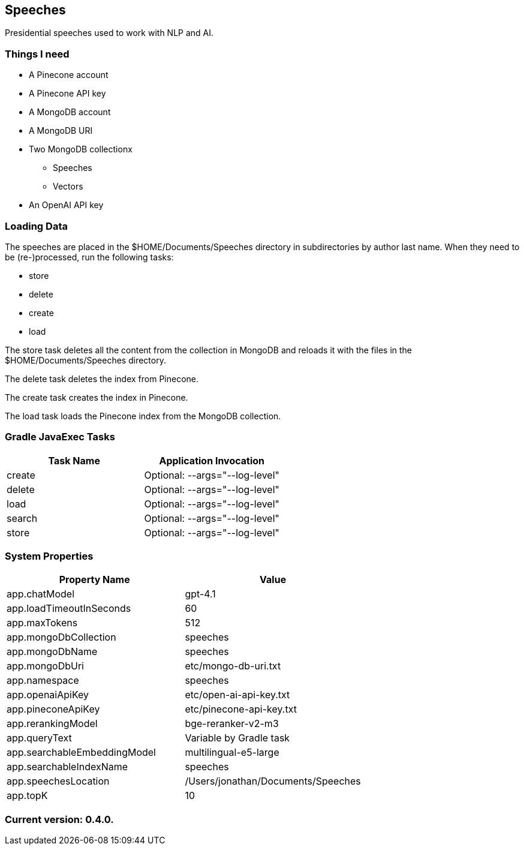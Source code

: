Speeches
--------

Presidential speeches used to work with NLP and AI.

Things I need
~~~~~~~~~~~~~

* A Pinecone account
* A Pinecone API key
* A MongoDB account
* A MongoDB URI
* Two MongoDB collectionx
** Speeches
** Vectors
* An OpenAI API key

Loading Data
~~~~~~~~~~~~

The speeches are placed in the $HOME/Documents/Speeches directory in subdirectories by author last name. When they need to be (re-)processed, run the following tasks:

 - store
 - delete
 - create
 - load

The store task deletes all the content from the collection in MongoDB and reloads it with the files in the $HOME/Documents/Speeches directory.

The delete task deletes the index from Pinecone.

The create task creates the index in Pinecone.

The load task loads the Pinecone index from the MongoDB collection.

Gradle JavaExec Tasks
~~~~~~~~~~~~~~~~~~~~~

[options="header"]
|====================================================
|Task Name            |Application Invocation
|create               |Optional: --args="--log-level"
|delete               |Optional: --args="--log-level"
|load                 |Optional: --args="--log-level"
|search               |Optional: --args="--log-level"
|store                |Optional: --args="--log-level"
|====================================================

System Properties
~~~~~~~~~~~~~~~~~

[options="header"]
|===================================================
|Property Name               |Value
|app.chatModel               |gpt-4.1
|app.loadTimeoutInSeconds    |60
|app.maxTokens               |512
|app.mongoDbCollection       |speeches
|app.mongoDbName             |speeches
|app.mongoDbUri              |etc/mongo-db-uri.txt
|app.namespace               |speeches
|app.openaiApiKey            |etc/open-ai-api-key.txt
|app.pineconeApiKey          |etc/pinecone-api-key.txt
|app.rerankingModel          |bge-reranker-v2-m3
|app.queryText               |Variable by Gradle task
|app.searchableEmbeddingModel|multilingual-e5-large
|app.searchableIndexName     |speeches
|app.speechesLocation        |/Users/jonathan/Documents/Speeches
|app.topK                    |10
|===================================================

Current version: 0.4.0.
~~~~~~~~~~~~~~~~~~~~~~~
